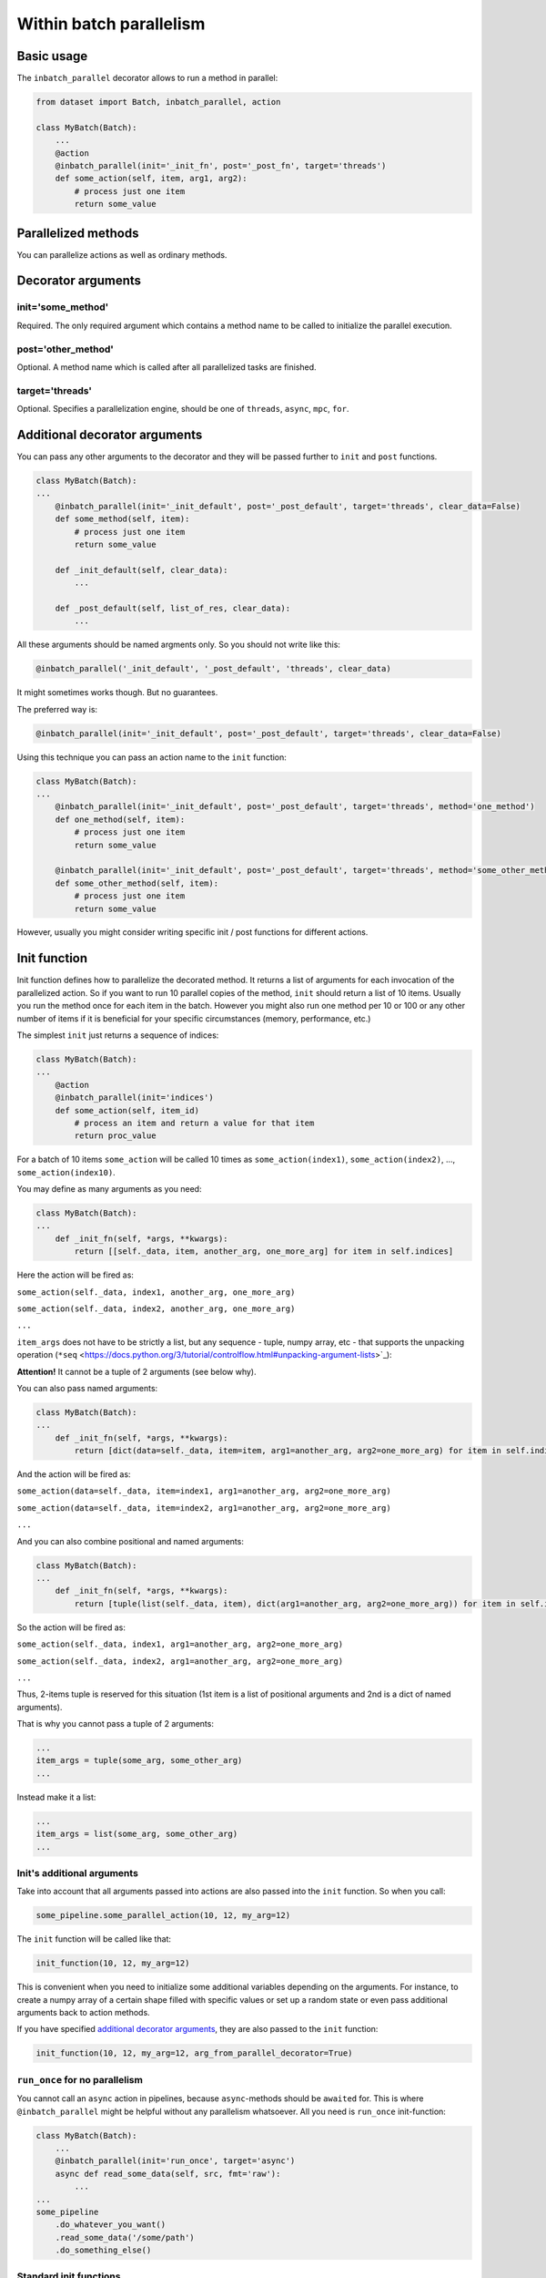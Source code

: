 
Within batch parallelism
========================

Basic usage
-----------

The ``inbatch_parallel`` decorator allows to run a method in parallel:

.. code-block:: python

   from dataset import Batch, inbatch_parallel, action

   class MyBatch(Batch):
       ...
       @action
       @inbatch_parallel(init='_init_fn', post='_post_fn', target='threads')
       def some_action(self, item, arg1, arg2):
           # process just one item
           return some_value

Parallelized methods
--------------------

You can parallelize actions as well as ordinary methods.

Decorator arguments
-------------------

init='some_method'
^^^^^^^^^^^^^^^^^^

Required.
The only required argument which contains a method name to be called to initialize the parallel execution.

post='other_method'
^^^^^^^^^^^^^^^^^^^

Optional.
A method name which is called after all parallelized tasks are finished.

target='threads'
^^^^^^^^^^^^^^^^

Optional.
Specifies a parallelization engine, should be one of ``threads``, ``async``, ``mpc``, ``for``.

Additional decorator arguments
------------------------------

You can pass any other arguments to the decorator and they will be passed further to ``init`` and ``post`` functions.

.. code-block:: python

   class MyBatch(Batch):
   ...
       @inbatch_parallel(init='_init_default', post='_post_default', target='threads', clear_data=False)
       def some_method(self, item):
           # process just one item
           return some_value

       def _init_default(self, clear_data):
           ...

       def _post_default(self, list_of_res, clear_data):
           ...

All these arguments should be named argments only. So you should not write like this:

.. code-block:: python

   @inbatch_parallel('_init_default', '_post_default', 'threads', clear_data)

It might sometimes works though. But no guarantees.

The preferred way is:

.. code-block:: python

   @inbatch_parallel(init='_init_default', post='_post_default', target='threads', clear_data=False)

Using this technique you can pass an action name to the ``init`` function:

.. code-block:: python

   class MyBatch(Batch):
   ...
       @inbatch_parallel(init='_init_default', post='_post_default', target='threads', method='one_method')
       def one_method(self, item):
           # process just one item
           return some_value

       @inbatch_parallel(init='_init_default', post='_post_default', target='threads', method='some_other_method')
       def some_other_method(self, item):
           # process just one item
           return some_value

However, usually you might consider writing specific init / post functions for different actions.

Init function
-------------

Init function defines how to parallelize the decorated method. It returns a list of arguments for each invocation of the parallelized action.
So if you want to run 10 parallel copies of the method, ``init`` should return a list of 10 items. Usually you run the method once for each item in the batch. However you might also run one method per 10 or 100 or any other number of items if it is beneficial for your specific circumstances (memory, performance, etc.)

The simplest ``init`` just returns a sequence of indices:

.. code-block:: python

   class MyBatch(Batch):
   ...
       @action
       @inbatch_parallel(init='indices')
       def some_action(self, item_id)
           # process an item and return a value for that item
           return proc_value

For a batch of 10 items ``some_action`` will be called 10 times as ``some_action(index1)``, ``some_action(index2)``, ..., ``some_action(index10)``.

You may define as many arguments as you need:

.. code-block:: python

   class MyBatch(Batch):
   ...
       def _init_fn(self, *args, **kwargs):
           return [[self._data, item, another_arg, one_more_arg] for item in self.indices]

Here the action will be fired as:

``some_action(self._data, index1, another_arg, one_more_arg)``

``some_action(self._data, index2, another_arg, one_more_arg)``

``...``

``item_args`` does not have to be strictly a list, but any sequence - tuple, numpy array, etc - that supports the unpacking operation (``*seq`` <https://docs.python.org/3/tutorial/controlflow.html#unpacking-argument-lists>`_\ ):

**Attention!** It cannot be a tuple of 2 arguments (see below why).

You can also pass named arguments:

.. code-block:: python

   class MyBatch(Batch):
   ...
       def _init_fn(self, *args, **kwargs):
           return [dict(data=self._data, item=item, arg1=another_arg, arg2=one_more_arg) for item in self.indices]

And the action will be fired as:

``some_action(data=self._data, item=index1, arg1=another_arg, arg2=one_more_arg)``

``some_action(data=self._data, item=index2, arg1=another_arg, arg2=one_more_arg)``

``...``

And you can also combine positional and named arguments:

.. code-block:: python

   class MyBatch(Batch):
   ...
       def _init_fn(self, *args, **kwargs):
           return [tuple(list(self._data, item), dict(arg1=another_arg, arg2=one_more_arg)) for item in self.indices]

So the action will be fired as:

``some_action(self._data, index1, arg1=another_arg, arg2=one_more_arg)``

``some_action(self._data, index2, arg1=another_arg, arg2=one_more_arg)``

``...``

Thus, 2-items tuple is reserved for this situation (1st item is a list of positional arguments and 2nd is a dict of named arguments).

That is why you cannot pass a tuple of 2 arguments:

.. code-block:: python

       ...
       item_args = tuple(some_arg, some_other_arg)
       ...

Instead make it a list:

.. code-block:: python

       ...
       item_args = list(some_arg, some_other_arg)
       ...

Init's additional arguments
^^^^^^^^^^^^^^^^^^^^^^^^^^^

Take into account that all arguments passed into actions are also passed into the ``init`` function. So when you call:

.. code-block:: python

   some_pipeline.some_parallel_action(10, 12, my_arg=12)

The ``init`` function will be called like that:

.. code-block:: python

   init_function(10, 12, my_arg=12)

This is convenient when you need to initialize some additional variables depending on the arguments. For instance, to create a numpy array of a certain shape filled with specific values or set up a random state or even pass additional arguments back to action methods.

If you have specified `additional decorator arguments <#additional-decorator-arguments>`_\ , they are also passed to the ``init`` function:

.. code-block:: python

   init_function(10, 12, my_arg=12, arg_from_parallel_decorator=True)

``run_once`` for no parallelism
^^^^^^^^^^^^^^^^^^^^^^^^^^^^^^^^^^^

You cannot call an ``async`` action in pipelines, because ``async``-methods should be ``awaited`` for. This is where ``@inbatch_parallel`` might be helpful without any parallelism whatsoever. All you need is ``run_once`` init-function:

.. code-block:: python

   class MyBatch(Batch):
       ...
       @inbatch_parallel(init='run_once', target='async')
       async def read_some_data(self, src, fmt='raw'):
           ...
   ...
   some_pipeline
       .do_whatever_you_want()
       .read_some_data('/some/path')
       .do_something_else()

Standard init functions
^^^^^^^^^^^^^^^^^^^^^^^

Most of the times you don't need to write your own init function as you might use standard ones:

``indices``
~~~~~~~~~~~~~~~

.. code-block:: python

       @inbatch_parallel(init='indices')
       def some_method(self, ix, arg1, arg2):

The first argument (after ``self``) contains an id (from index) of each data item.

``items``
~~~~~~~~~~~~~

.. code-block:: python

       @inbatch_parallel(init='items')
       def some_method(self, item, arg1, arg2):

The first argument (after ``self``) contains an item itself (i.e. i-th element of batch - ``batch[i]``).

``run_once``
~~~~~~~~~~~~~~~~

.. code-block:: python

       @inbatch_parallel(init='run_once')
       def some_method(self, rg1, arg2):

No additional arguments is passed and ``some_method`` will be executed only once.

data components
~~~~~~~~~~~~~~~

If data components are defined, they might be used as init-functions:

.. code-block:: python

       @inbatch_parallel(init='images')
       def some_method(self, image, arg1, arg2):

The first argument (after ``self``) contains an i-th image (i.e. ``batch.images[i]``).

Post function
-------------

When all parallelized tasks are finished, the ``post`` function is called.

The first argument it receives is the list of results from each parallel task.

.. code-block:: python

   class MyBatch(Batch):
       ...
       def _post_default(self, list_of_res, *args, **kwargs):
           ...
           return self

       @action
       @inbatch_parallel(init='indices', post='_post_default')
       def some_action(self, item_id)
           # process an item and return a value for that item
           return proc_value

Here ``_post_default`` will be called as

.. code-block:: python

   _post_default([proc_value_from_1, proc_value_from_2, ..., proc_value_from_last])

If anything went wrong, then instead of ``proc_value``, there would be an instance of some ``Exception`` caught in the parallel tasks.

This is where ``any_action_failed`` might come in handy:

.. code-block:: python

   from dataset import Batch, action, inbatch_parallel, any_action_failed

   class MyBatch(Batch):
       ...
       def _post_fn(self, list_of_res, *args, **kwargs):
           if any_action_failed(list_of_res):
               # something went wrong
           else:
               # process the results
           return self

       @action
       @inbatch_parallel(init='indices', post='_post_fn')
       def some_action(self, item_id)
           # process an item and return a value for that item
           return proc_value

``Post``-function should return an instance of a batch class (not necessarily the same). Most of the time it would be just ``self``.

If an action-method changes data directly, you don't need a ``post``-function.

.. code-block:: python

   from dataset import Batch, action, inbatch_parallel, any_action_failed

   class MyBatch(Batch):
       ...
       @action
       @inbatch_parallel(init='indices')
       def some_action(self, item_id)
           # process an item and return a value for that item
           self._data[item_id] = new_value

Don't forget about GIL. A python function with ``target=threads`` won't give any performance increase, though this might simplify your code.
However, ``numba`` or ``cython`` allow for a real multithreading.

.. code-block:: python

   from dataset import Batch, action, inbatch_parallel, any_action_failed
   from numba import njit

   @njit(nogil=True)
   def change_data(data, index):
       # data is a numpy array
       data[index] = new_value


   class MyBatch(Batch):
       ...
       def _init_numba(self, *args, **kwargs):
           return [[self.data, i] for i in self.indices]

       @action
       @inbatch_parallel(init='_init_numba', target='threads')
       def some_action(self, data, item_id)
           return change_data(data, item_id)

Here all batch items will be updated simultaneously.

Targets
-------

There are 4 targets available: ``threads``, ``async``, ``mpc``, ``for``.

threads
^^^^^^^

A method will be parallelized with `concurrent.futures.ThreadPoolExecutor <https://docs.python.org/3/library/concurrent.futures.html#threadpoolexecutor>`_.
Take into account that due to `GIL <https://wiki.python.org/moin/GlobalInterpreterLock>`_ only one python thread is executed in any given moment (pseudo-parallelism). `Cython <http://cython.org/>`_ and `numba <http://numba.pydata.org/>`_ might help overcome this limitation.
However, a usual python function with intensive I/O processing or waiting for some synchronization might get a considerable performance increase even with threads.

This is the default engine which is used if ``target`` is not specified in the ``inbatch_parallel`` decorator.

async
^^^^^

For I/O-intensive processing you might want to consider writing an ```async`` method <https://docs.python.org/3/library/asyncio-task.html>`_.

.. code-block:: python

   class MyBatch(Batch):
       ...
       @action
       @inbatch_parallel(init='_init_default', post='_post_default', target='async')
       async def some_action(self, item, some_arg)
           # do something
           proc_value = await other_async_function(some_arg)
           return proc_value

Specifying ``target='async'`` for methods declared as ``async`` is not necessary,
since in this case the decorator can determine that you need an ``async``-parallelism.
However, for a not ``async`` method returning awaitable objects you have to explicitly use ``target='async'``.

mpc
^^^

With ``mpc`` you might run calculations in separate processes thus removing GIL restrictions. For this `concurrent.futures.ProcessPoolExecutor <https://docs.python.org/3/library/concurrent.futures.html#processpoolexecutor>`_ is used. The decorated method should just return a function which will be executed in a separate process.

.. code-block:: python

   from dataset import Batch, action, inbatch_parallel

   def mpc_fn(data, index, arg):
       # do something
       return new_data

   class MyBatch(Batch):
       ...
       @action
       @inbatch_parallel(init='_init_default', post='_post_default', target='mpc')
       def some_action(self, arg)
           # do not process anything, just return a function which will be run as a separate process
           return mpc_fn

Multiprocessing requires all code and data to be serialized (with `pickle <https://docs.python.org/3/library/pickle.html>`_\ ) in order to be sent to another process. And many classes and methods are not so easy (or even impossible) to pickle. That is why functions might be a better choice for parallelism. Nevertheless, with all these thoughts in mind you should carefully consider your parallelized function and the arguments it receives.

Besides, you might want to implement a thorough logging mechanism as multiprocessing configurations are susceptible to hanging up. Without logging it would be quite hard to understand what happened and debug your code.

for
^^^

When parallelism is not needed at all, you might still create actions which process single items, but they will be called one after another in a loop.
This is not only convenient but also might have a much better performance than ``mpc``-parallelism (e.g. when data is small, a lot of time is wasted to inter-process data flows).

It is also useful for debugging: you can replace ``mpc`` or ``threads`` with ``for`` in order to debug the code in a simple single-threaded fasion and then switch to parallel invocations.

Arguments with default values
-----------------------------

If you have a function with default arguments, you may call it without passing those arguments.

.. code-block:: python

   class MyBatch(Batch):
       ...
       @action
       @inbatch_parallel(init='_init_default', post='_post_default', target='mpc')
       def some_action(self, arg1, arg2, arg3=3)
           ...

   # arg3 takes the default value = 3
   batch.some_action(1, 2)

However, when you call it this way, the default arguments are not available externally (in particular, in decorators).
This is the problem for ``mpc`` parallelism.

The best solutions would be not to use default values at all, but if you really need them, you should copy them into parallelized functions:

.. code-block:: python

   def mpc_fn(item, arg1, arg2, arg3=10):
       # ...

   class MyBatch(Batch):
       ...
       @action
       @inbatch_parallel(init='_init_default', post='_post_default', target='mpc')
       def some_action(self, arg1, arg2, arg3=10)
           return mpc_fn

You might also return a `partial <https://docs.python.org/3/library/functools.html#functools.partial>`_ with these arguments:

.. code-block:: python

   from functools import

   def mpc_fn(item, arg1, arg2, arg3=10):
       # ...

   class MyBatch(Batch):
       ...
       @action
       @inbatch_parallel(init='_init_default', post='_post_default', target='mpc')
       def some_action(self, arg1, arg2, arg3=10)
           return partial(mpc_fn, arg3=arg3)

Number of parallel jobs
-----------------------

By default each action runs as many parallel tasks as the number of cores your computer/server has. That is why sometimes you might want to run fewer or more tasks. Then you can specify this number in each action call with ``n_workers`` option:

.. code-block:: python

   some_pipeline.parallel_action(some_arg, n_workers=3)

Here ``parallel_action`` will have only 3 parallel tasks being executed simultaneously. Others will wait in the queue.

However, implicitly specifying ``n_workers`` is rarely needed in practice and thus highly discouraged.

**Attention!** You cannot use ``n_workers`` with ``target=async``.
